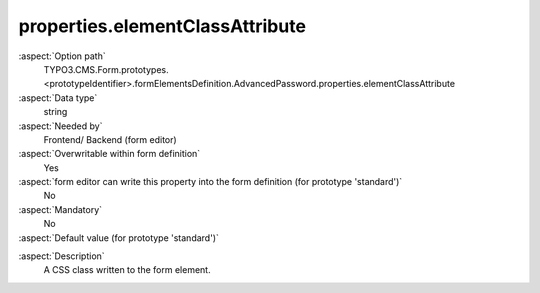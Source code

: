 properties.elementClassAttribute
--------------------------------

:aspect:`Option path`
      TYPO3.CMS.Form.prototypes.<prototypeIdentifier>.formElementsDefinition.AdvancedPassword.properties.elementClassAttribute

:aspect:`Data type`
      string

:aspect:`Needed by`
      Frontend/ Backend (form editor)

:aspect:`Overwritable within form definition`
      Yes

:aspect:`form editor can write this property into the form definition (for prototype 'standard')`
      No

:aspect:`Mandatory`
      No

:aspect:`Default value (for prototype 'standard')`
      .. code-block:: yaml
         :linenos:
         :emphasize-lines: 4

         AdvancedPassword:
           properties:
             containerClassAttribute: input
             elementClassAttribute: input-medium
             elementErrorClassAttribute: error
             confirmationLabel: ''
             confirmationClassAttribute: input-medium

.. :aspect:`Good to know`
      ToDo

:aspect:`Description`
      A CSS class written to the form element.